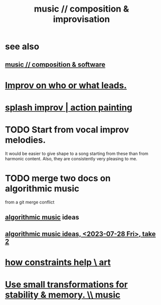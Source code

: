 :PROPERTIES:
:ID:       3122b24d-3a03-43e6-ae58-e2247d51a1b6
:END:
#+title: music // composition & improvisation
* see also
** [[https://github.com/JeffreyBenjaminBrown/public_notes_with_github-navigable_links/blob/master/music_composition_software.org][music // composition & software]]
* [[https://github.com/JeffreyBenjaminBrown/public_notes_with_github-navigable_links/blob/master/improv_on_who_or_what_leads.org][Improv on who or what leads.]]
* [[https://github.com/JeffreyBenjaminBrown/public_notes_with_github-navigable_links/blob/master/splash_improv.org][splash improv | action painting]]
* TODO Start from vocal improv melodies.
  It would be easier to give shape to a song starting from these than from harmonic content.
  Also, they are consistently very pleasing to me.
* TODO merge two docs on algorithmic music
  from a git merge conflict
** [[https://github.com/JeffreyBenjaminBrown/public_notes_with_github-navigable_links/blob/master/algorithmic_music.org][algorithmic music]] ideas
** [[https://github.com/JeffreyBenjaminBrown/public_notes_with_github-navigable_links/blob/master/TidalCycles/concepts-for-Tidal-some-high-level-musical.org][algorithmic music ideas, <2023-07-28 Fri>, take 2]]
* [[https://github.com/JeffreyBenjaminBrown/public_notes_with_github-navigable_links/blob/master/how_constraints_help_art.org][how constraints help \ art]]
* [[https://github.com/JeffreyBenjaminBrown/public_notes_with_github-navigable_links/blob/master/use_small_transformations_for_stability_memory_music.org][Use small transformations for stability & memory. \\ music]]
